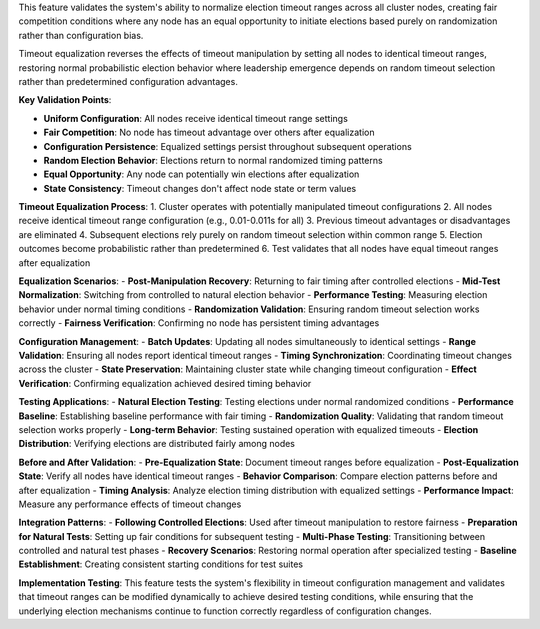 This feature validates the system's ability to normalize election timeout ranges across all cluster nodes, creating fair competition conditions where any node has an equal opportunity to initiate elections based purely on randomization rather than configuration bias.

Timeout equalization reverses the effects of timeout manipulation by setting all nodes to identical timeout ranges, restoring normal probabilistic election behavior where leadership emergence depends on random timeout selection rather than predetermined configuration advantages.

**Key Validation Points**:

- **Uniform Configuration**: All nodes receive identical timeout range settings
- **Fair Competition**: No node has timeout advantage over others after equalization
- **Configuration Persistence**: Equalized settings persist throughout subsequent operations
- **Random Election Behavior**: Elections return to normal randomized timing patterns
- **Equal Opportunity**: Any node can potentially win elections after equalization
- **State Consistency**: Timeout changes don't affect node state or term values

**Timeout Equalization Process**:
1. Cluster operates with potentially manipulated timeout configurations
2. All nodes receive identical timeout range configuration (e.g., 0.01-0.011s for all)
3. Previous timeout advantages or disadvantages are eliminated
4. Subsequent elections rely purely on random timeout selection within common range
5. Election outcomes become probabilistic rather than predetermined
6. Test validates that all nodes have equal timeout ranges after equalization

**Equalization Scenarios**:
- **Post-Manipulation Recovery**: Returning to fair timing after controlled elections
- **Mid-Test Normalization**: Switching from controlled to natural election behavior
- **Performance Testing**: Measuring election behavior under normal timing conditions
- **Randomization Validation**: Ensuring random timeout selection works correctly
- **Fairness Verification**: Confirming no node has persistent timing advantages

**Configuration Management**:
- **Batch Updates**: Updating all nodes simultaneously to identical settings
- **Range Validation**: Ensuring all nodes report identical timeout ranges
- **Timing Synchronization**: Coordinating timeout changes across the cluster
- **State Preservation**: Maintaining cluster state while changing timeout configuration
- **Effect Verification**: Confirming equalization achieved desired timing behavior

**Testing Applications**:
- **Natural Election Testing**: Testing elections under normal randomized conditions
- **Performance Baseline**: Establishing baseline performance with fair timing
- **Randomization Quality**: Validating that random timeout selection works properly
- **Long-term Behavior**: Testing sustained operation with equalized timeouts
- **Election Distribution**: Verifying elections are distributed fairly among nodes

**Before and After Validation**:
- **Pre-Equalization State**: Document timeout ranges before equalization
- **Post-Equalization State**: Verify all nodes have identical timeout ranges
- **Behavior Comparison**: Compare election patterns before and after equalization
- **Timing Analysis**: Analyze election timing distribution with equalized settings
- **Performance Impact**: Measure any performance effects of timeout changes

**Integration Patterns**:
- **Following Controlled Elections**: Used after timeout manipulation to restore fairness
- **Preparation for Natural Tests**: Setting up fair conditions for subsequent testing
- **Multi-Phase Testing**: Transitioning between controlled and natural test phases
- **Recovery Scenarios**: Restoring normal operation after specialized testing
- **Baseline Establishment**: Creating consistent starting conditions for test suites

**Implementation Testing**:
This feature tests the system's flexibility in timeout configuration management and validates that timeout ranges can be modified dynamically to achieve desired testing conditions, while ensuring that the underlying election mechanisms continue to function correctly regardless of configuration changes.